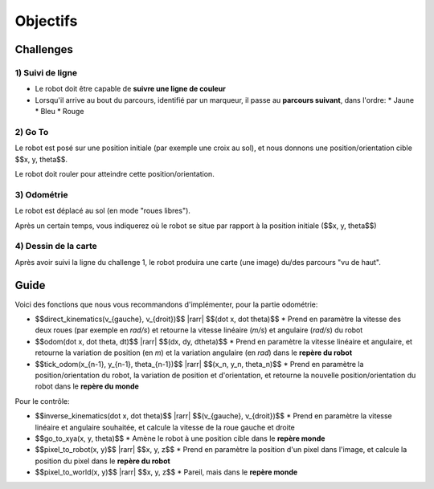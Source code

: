 .. slide:: middleSlide

Objectifs
=========

.. slide::

Challenges
----------

1) Suivi de ligne
~~~~~~~~~~~~~~~~~

.. image:: img/2019.jpg
    :style: float:right

* Le robot doit être capable de **suivre une ligne de couleur**
* Lorsqu'il arrive au bout du parcours, identifié par un marqueur, il passe au
  **parcours suivant**, dans l'ordre:
  * Jaune
  * Bleu
  * Rouge

.. slide::

2) Go To
~~~~~~~~~

Le robot est posé sur une position initiale (par exemple une croix au sol),
et nous donnons une position/orientation cible $$x, y, \theta$$.

Le robot doit rouler pour atteindre cette position/orientation.

.. slide::

3) Odométrie
~~~~~~~~~~~~

Le robot est déplacé au sol (en mode "roues libres").

Après un certain temps, vous indiquerez où le robot se situe par rapport à
la position initiale ($$x, y, \theta$$)

.. slide::

4) Dessin de la carte
~~~~~~~~~~~~~~~~~~~~~

Après avoir suivi la ligne du challenge 1, le robot produira une carte (une image)
du/des parcours "vu de haut".

.. slide::

Guide
-----

.. |rarr| raw::

    &rarr;

Voici des fonctions que nous vous recommandons d'implémenter, pour la partie odométrie:

* $$direct\_kinematics(v_{gauche}, v_{droit})$$ |rarr| $$(\dot x, \dot \theta)$$
  * Prend en paramètre la vitesse des deux roues (par exemple en *rad/s*)
  et retourne la vitesse linéaire (*m/s*) et angulaire (*rad/s*) du robot

* $$odom(\dot x, \dot \theta, dt)$$ |rarr| $$(dx, dy, d\theta)$$
  * Prend en paramètre la vitesse linéaire et angulaire, et retourne la variation
  de position (en *m*) et la variation angulaire (en *rad*) dans le **repère du robot**

* $$tick\_odom(x_{n-1}, y_{n-1}, \theta_{n-1})$$ |rarr| $$(x_n, y_n, \theta_n)$$
  * Prend en paramètre la position/orientation du robot, la variation de position et d'orientation,
  et retourne la nouvelle position/orientation du robot dans le **repère du monde**

Pour le contrôle:

* $$inverse\_kinematics(\dot x, \dot \theta)$$ |rarr| $$(v_{gauche}, v_{droit})$$
  * Prend en paramètre la vitesse linéaire et angulaire souhaitée, et calcule la vitesse de la
  roue gauche et droite
* $$go\_to\_xya(x, y, \theta)$$
  * Amène le robot à une position cible dans le **repère monde**
* $$pixel\_to\_robot(x, y)$$ |rarr| $$x, y, z$$
  * Prend en paramètre la position d'un pixel dans l'image, et calcule la position du pixel dans
  le **repère du robot**
* $$pixel\_to\_world(x, y)$$ |rarr| $$x, y, z$$
  * Pareil, mais dans le **repère monde**

